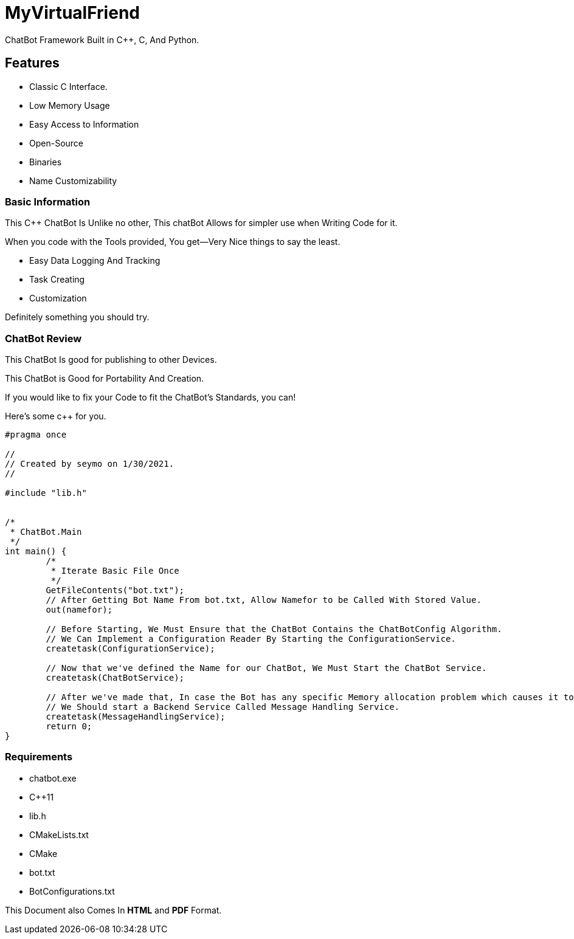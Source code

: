 
= MyVirtualFriend

ChatBot Framework Built in C++, C, And Python.

== Features

* Classic C Interface.
* Low Memory Usage
* Easy Access to Information
* Open-Source
* Binaries
* Name Customizability

=== Basic Information
This C++ ChatBot Is Unlike no other, This chatBot Allows for simpler use when Writing Code for it.

When you code with the Tools provided, You get--Very Nice things to say the least.

* Easy Data Logging And Tracking
* Task Creating
* Customization

Definitely something you should try.

=== ChatBot Review
This ChatBot Is good for publishing to other Devices.

This ChatBot is Good for Portability And Creation.

If you would like to fix your Code to fit the ChatBot's Standards, you can!

Here's some c++ for you.

[source,cpp]
-------
#pragma once

//
// Created by seymo on 1/30/2021.
//

#include "lib.h"


/*
 * ChatBot.Main
 */
int main() {
	/*
	 * Iterate Basic File Once
	 */
	GetFileContents("bot.txt");
	// After Getting Bot Name From bot.txt, Allow Namefor to be Called With Stored Value.
	out(namefor);

	// Before Starting, We Must Ensure that the ChatBot Contains the ChatBotConfig Algorithm.
	// We Can Implement a Configuration Reader By Starting the ConfigurationService.
	createtask(ConfigurationService);

	// Now that we've defined the Name for our ChatBot, We Must Start the ChatBot Service.
	createtask(ChatBotService);

	// After we've made that, In case the Bot has any specific Memory allocation problem which causes it to fail/flop,
	// We Should start a Backend Service Called Message Handling Service.
	createtask(MessageHandlingService);
	return 0;
}
-------
=== Requirements
- chatbot.exe
- C++11
- lib.h
- CMakeLists.txt
- CMake
- bot.txt
- BotConfigurations.txt

This Document also Comes In **HTML** and **PDF** Format.